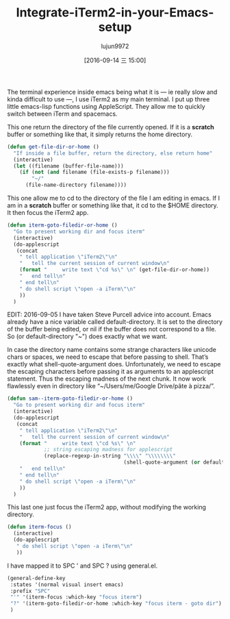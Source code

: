 #+TITLE: Integrate-iTerm2-in-your-Emacs-setup
#+URL: https://sam217pa.github.io/2016/09/01/emacs-iterm-integration/
#+AUTHOR: lujun9972
#+CATEGORY: raw
#+DATE: [2016-09-14 三 15:00]
#+OPTIONS: ^:{}



The terminal experience inside emacs being what it is — ie really slow and kinda difficult to use —, I use
iTerm2 as my main terminal. I put up three little emacs-lisp functions using AppleScript. They allow me to
quickly switch between iTerm and spacemacs.

This one return the directory of the file currently opened. If it is a *scratch* buffer or something like
that, it simply returns the home directory.

#+BEGIN_SRC emacs-lisp
  (defun get-file-dir-or-home ()
    "If inside a file buffer, return the directory, else return home"
    (interactive)
    (let ((filename (buffer-file-name)))
      (if (not (and filename (file-exists-p filename)))
          "~/"
        (file-name-directory filename))))
#+END_SRC

This one allow me to cd to the directory of the file I am editing in emacs. If I am in a *scratch* buffer or
something like that, it cd to the $HOME directory. It then focus the iTerm2 app.

#+BEGIN_SRC emacs-lisp
  (defun iterm-goto-filedir-or-home ()
    "Go to present working dir and focus iterm"
    (interactive)
    (do-applescript
     (concat
      " tell application \"iTerm2\"\n"
      "   tell the current session of current window\n"
      (format "     write text \"cd %s\" \n" (get-file-dir-or-home))
      "   end tell\n"
      " end tell\n"
      " do shell script \"open -a iTerm\"\n"
      ))
    )
#+END_SRC

EDIT: 2016-09-05 I have taken Steve Purcell advice into account. Emacs already have a nice variable called
default-directory. It is set to the directory of the buffer being edited, or nil if the buffer does not
correspond to a file. So (or default-directory "~") does exactly what we want.

In case the directory name contains some strange characters like unicode chars or spaces, we need to escape
that before passing to shell. That’s exactly what shell-quote-argument does. Unfortunately, we need to escape
the escaping characters before passing it as arguments to an applescript statement. Thus the escaping madness
of the next chunk. It now work flawlessly even in directory like “~/Users/me/Google Drive/pâte à pizza/”.

#+BEGIN_SRC emacs-lisp
  (defun sam--iterm-goto-filedir-or-home ()
    "Go to present working dir and focus iterm"
    (interactive)
    (do-applescript
     (concat
      " tell application \"iTerm2\"\n"
      "   tell the current session of current window\n"
      (format "     write text \"cd %s\" \n"
              ;; string escaping madness for applescript
              (replace-regexp-in-string "\\\\" "\\\\\\\\"
                                        (shell-quote-argument (or default-directory "~"))))
      "   end tell\n"
      " end tell\n"
      " do shell script \"open -a iTerm\"\n"
      ))
    )
#+END_SRC

This last one just focus the iTerm2 app, without modifying the working directory.

#+BEGIN_SRC emacs-lisp
  (defun iterm-focus ()
    (interactive)
    (do-applescript
     " do shell script \"open -a iTerm\"\n"
     ))
#+END_SRC

I have mapped it to SPC ' and SPC ? using general.el.

#+BEGIN_SRC emacs-lisp
  (general-define-key
   :states '(normal visual insert emacs)
   :prefix "SPC"
   "'" '(iterm-focus :which-key "focus iterm")
   "?" '(iterm-goto-filedir-or-home :which-key "focus iterm - goto dir")
   )
#+END_SRC

